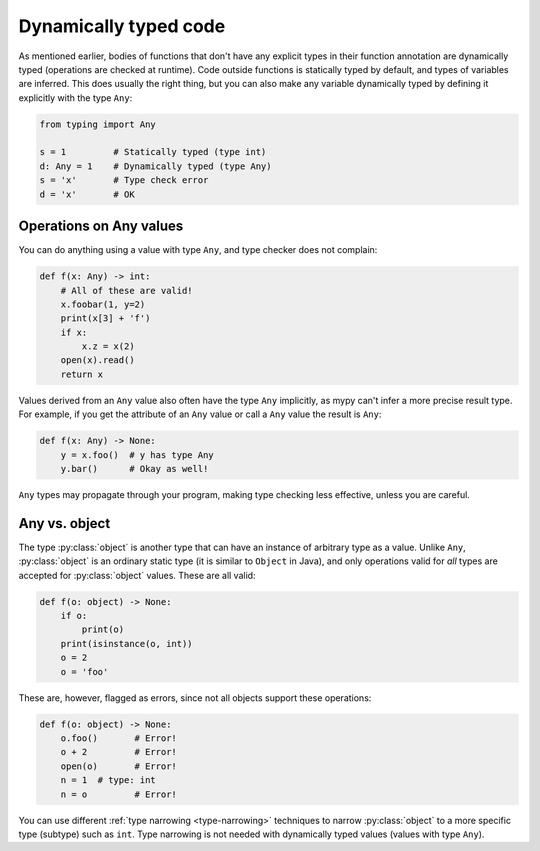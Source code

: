 .. _dynamic-typing:


Dynamically typed code
======================

As mentioned earlier, bodies of functions that don't have any explicit
types in their function annotation are dynamically typed (operations
are checked at runtime). Code outside functions is statically typed by
default, and types of variables are inferred. This does usually the
right thing, but you can also make any variable dynamically typed by
defining it explicitly with the type ``Any``:

.. code-block:: python

   from typing import Any

   s = 1         # Statically typed (type int)
   d: Any = 1    # Dynamically typed (type Any)
   s = 'x'       # Type check error
   d = 'x'       # OK

Operations on Any values
------------------------

You can do anything using a value with type ``Any``, and type checker
does not complain:

.. code-block:: python

    def f(x: Any) -> int:
        # All of these are valid!
        x.foobar(1, y=2)
        print(x[3] + 'f')
        if x:
            x.z = x(2)
        open(x).read()
        return x

Values derived from an ``Any`` value also often have the type ``Any``
implicitly, as mypy can't infer a more precise result type. For
example, if you get the attribute of an ``Any`` value or call a
``Any`` value the result is ``Any``:

.. code-block:: python

    def f(x: Any) -> None:
        y = x.foo()  # y has type Any
        y.bar()      # Okay as well!

``Any`` types may propagate through your program, making type checking
less effective, unless you are careful.

Any vs. object
--------------

The type :py:class:`object` is another type that can have an instance of arbitrary
type as a value. Unlike ``Any``, :py:class:`object` is an ordinary static type (it
is similar to ``Object`` in Java), and only operations valid for *all*
types are accepted for :py:class:`object` values. These are all valid:

.. code-block:: python

    def f(o: object) -> None:
        if o:
            print(o)
        print(isinstance(o, int))
        o = 2
        o = 'foo'

These are, however, flagged as errors, since not all objects support these
operations:

.. code-block:: python

    def f(o: object) -> None:
        o.foo()       # Error!
        o + 2         # Error!
        open(o)       # Error!
        n = 1  # type: int
        n = o         # Error!

You can use different :ref:`type narrowing <type-narrowing>`
techniques to narrow :py:class:`object` to a more specific
type (subtype) such as ``int``. Type narrowing is not needed with
dynamically typed values (values with type ``Any``).
